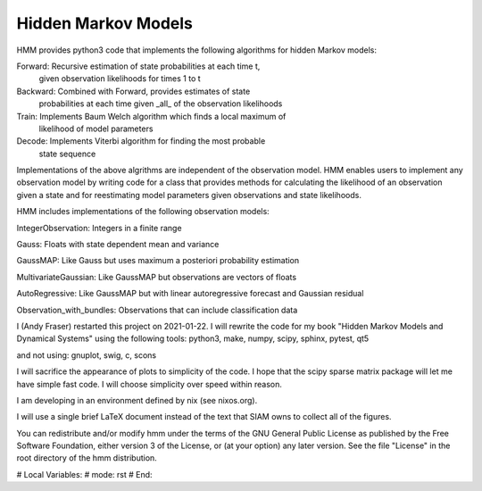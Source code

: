 Hidden Markov Models
====================

HMM provides python3 code that implements the following algorithms
for hidden Markov models:

Forward: Recursive estimation of state probabilities at each time t,
	 given observation likelihoods for times 1 to t

Backward: Combined with Forward, provides estimates of state
	  probabilities at each time given _all_ of the observation
	  likelihoods

Train: Implements Baum Welch algorithm which finds a local maximum of
       likelihood of model parameters

Decode: Implements Viterbi algorithm for finding the most probable
	state sequence

Implementations of the above algrithms are independent of the
observation model.  HMM enables users to implement any observation
model by writing code for a class that provides methods for
calculating the likelihood of an observation given a state and for
reestimating model parameters given observations and state
likelihoods.

HMM includes implementations of the following observation models:

IntegerObservation: Integers in a finite range

Gauss: Floats with state dependent mean and variance

GaussMAP: Like Gauss but uses maximum a posteriori probability
estimation

MultivariateGaussian: Like GaussMAP but observations are vectors of
floats

AutoRegressive: Like GaussMAP but with linear autoregressive forecast
and Gaussian residual

Observation_with_bundles: Observations that can include classification data

I (Andy Fraser) restarted this project on 2021-01-22.  I will rewrite
the code for my book "Hidden Markov Models and Dynamical Systems"
using the following tools: python3, make, numpy, scipy, sphinx, pytest, qt5

and not using: gnuplot, swig, c, scons

I will sacrifice the appearance of plots to simplicity of the code.  I
hope that the scipy sparse matrix package will let me have simple fast
code.  I will choose simplicity over speed within reason.

I am developing in an environment defined by nix (see nixos.org).

I will use a single brief LaTeX document instead of the text that SIAM
owns to collect all of the figures.

You can redistribute and/or modify hmm under the terms of the GNU
General Public License as published by the Free Software Foundation,
either version 3 of the License, or (at your option) any later
version.  See the file "License" in the root directory of the
hmm distribution.

# Local Variables:
# mode: rst
# End:
